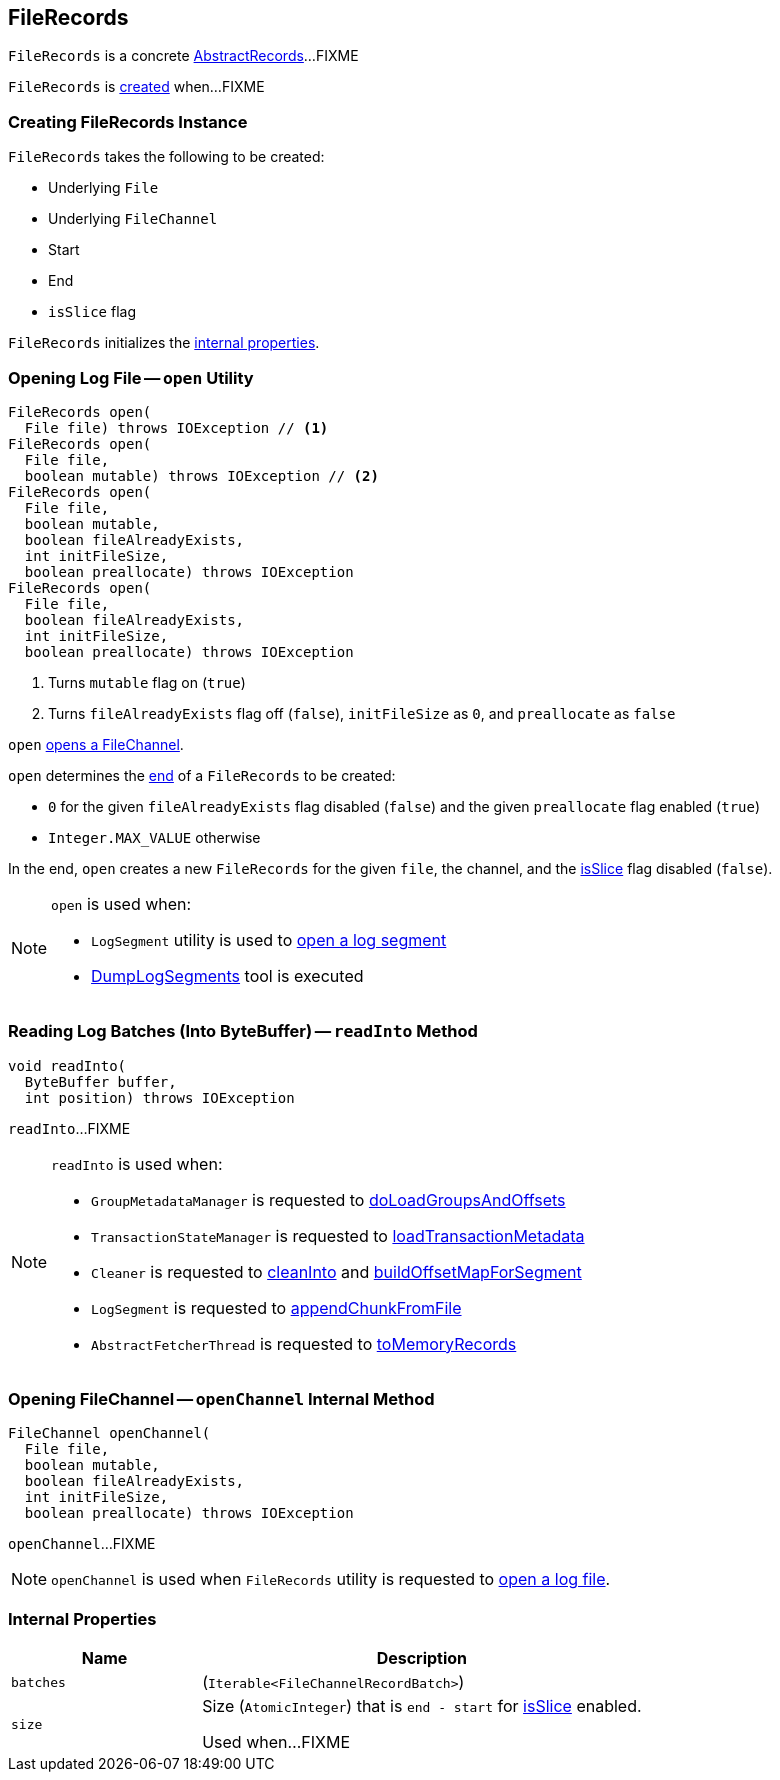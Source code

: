 == [[FileRecords]] FileRecords

`FileRecords` is a concrete <<kafka-common-record-AbstractRecords.adoc#, AbstractRecords>>...FIXME

`FileRecords` is <<creating-instance, created>> when...FIXME

=== [[creating-instance]] Creating FileRecords Instance

`FileRecords` takes the following to be created:

* [[file]] Underlying `File`
* [[channel]] Underlying `FileChannel`
* [[start]] Start
* [[end]] End
* [[isSlice]] `isSlice` flag

`FileRecords` initializes the <<internal-properties, internal properties>>.

=== [[open]] Opening Log File -- `open` Utility

[source, java]
----
FileRecords open(
  File file) throws IOException // <1>
FileRecords open(
  File file,
  boolean mutable) throws IOException // <2>
FileRecords open(
  File file,
  boolean mutable,
  boolean fileAlreadyExists,
  int initFileSize,
  boolean preallocate) throws IOException
FileRecords open(
  File file,
  boolean fileAlreadyExists,
  int initFileSize,
  boolean preallocate) throws IOException
----
<1> Turns `mutable` flag on (`true`)
<2> Turns `fileAlreadyExists` flag off (`false`), `initFileSize` as `0`, and `preallocate` as `false`

[[open-channel]]
`open` <<openChannel, opens a FileChannel>>.

`open` determines the <<end, end>> of a `FileRecords` to be created:

* `0` for the given `fileAlreadyExists` flag disabled (`false`) and the given `preallocate` flag enabled (`true`)

* `Integer.MAX_VALUE` otherwise

In the end, `open` creates a new `FileRecords` for the given `file`, the channel, and the <<isSlice, isSlice>> flag disabled (`false`).

[NOTE]
====
`open` is used when:

* `LogSegment` utility is used to <<kafka-log-LogSegment.adoc#open, open a log segment>>

* <<kafka-tools-DumpLogSegments.adoc#, DumpLogSegments>> tool is executed
====

=== [[readInto]] Reading Log Batches (Into ByteBuffer) -- `readInto` Method

[source, java]
----
void readInto(
  ByteBuffer buffer,
  int position) throws IOException
----

`readInto`...FIXME

[NOTE]
====
`readInto` is used when:

* `GroupMetadataManager` is requested to <<kafka-coordinator-group-GroupMetadataManager.adoc#doLoadGroupsAndOffsets, doLoadGroupsAndOffsets>>

* `TransactionStateManager` is requested to <<kafka-TransactionStateManager.adoc#loadTransactionMetadata, loadTransactionMetadata>>

* `Cleaner` is requested to <<kafka-log-Cleaner.adoc#cleanInto, cleanInto>> and <<kafka-log-Cleaner.adoc#buildOffsetMapForSegment, buildOffsetMapForSegment>>

* `LogSegment` is requested to <<kafka-log-LogSegment.adoc#appendChunkFromFile, appendChunkFromFile>>

* `AbstractFetcherThread` is requested to <<kafka-server-AbstractFetcherThread.adoc#toMemoryRecords, toMemoryRecords>>
====

=== [[openChannel]] Opening FileChannel -- `openChannel` Internal Method

[source, java]
----
FileChannel openChannel(
  File file,
  boolean mutable,
  boolean fileAlreadyExists,
  int initFileSize,
  boolean preallocate) throws IOException
----

`openChannel`...FIXME

NOTE: `openChannel` is used when `FileRecords` utility is requested to <<open, open a log file>>.

=== [[internal-properties]] Internal Properties

[cols="30m,70",options="header",width="100%"]
|===
| Name
| Description

| batches
a| [[batches]] (`Iterable<FileChannelRecordBatch>`)

| size
a| [[size]] Size (`AtomicInteger`) that is `end - start` for <<isSlice, isSlice>> enabled.

Used when...FIXME

|===
